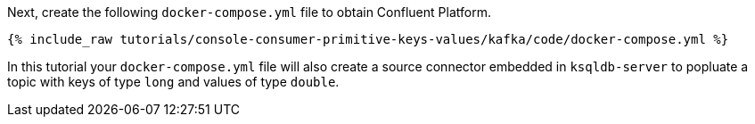 Next, create the following `docker-compose.yml` file to obtain Confluent Platform.

+++++
<pre class="snippet"><code class="dockerfile">{% include_raw tutorials/console-consumer-primitive-keys-values/kafka/code/docker-compose.yml %}</code></pre>
+++++

In this tutorial your `docker-compose.yml` file will also create a source connector embedded in `ksqldb-server` to popluate a topic with keys of type `long` and values of type `double`.
